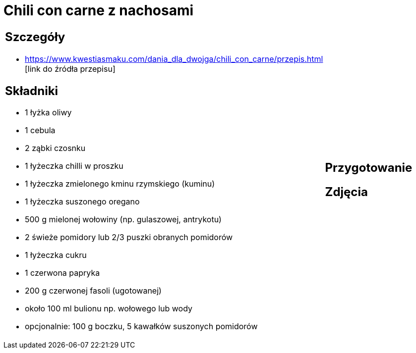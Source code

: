 = Chili con carne z nachosami

[cols=".<a,.<a"]
[frame=none]
[grid=none]
|===
|
== Szczegóły
* https://www.kwestiasmaku.com/dania_dla_dwojga/chili_con_carne/przepis.html [link do źródła przepisu]

== Składniki
* 1 łyżka oliwy
* 1 cebula
* 2 ząbki czosnku
* 1 łyżeczka chilli w proszku
* 1 łyżeczka zmielonego kminu rzymskiego (kuminu)
* 1 łyżeczka suszonego oregano
* 500 g mielonej wołowiny (np. gulaszowej, antrykotu)
* 2 świeże pomidory lub 2/3 puszki obranych pomidorów
* 1 łyżeczka cukru
* 1 czerwona papryka
* 200 g czerwonej fasoli (ugotowanej)
* około 100 ml bulionu np. wołowego lub wody
* opcjonalnie: 100 g boczku, 5 kawałków suszonych pomidorów
|
== Przygotowanie

== Zdjęcia
|===
